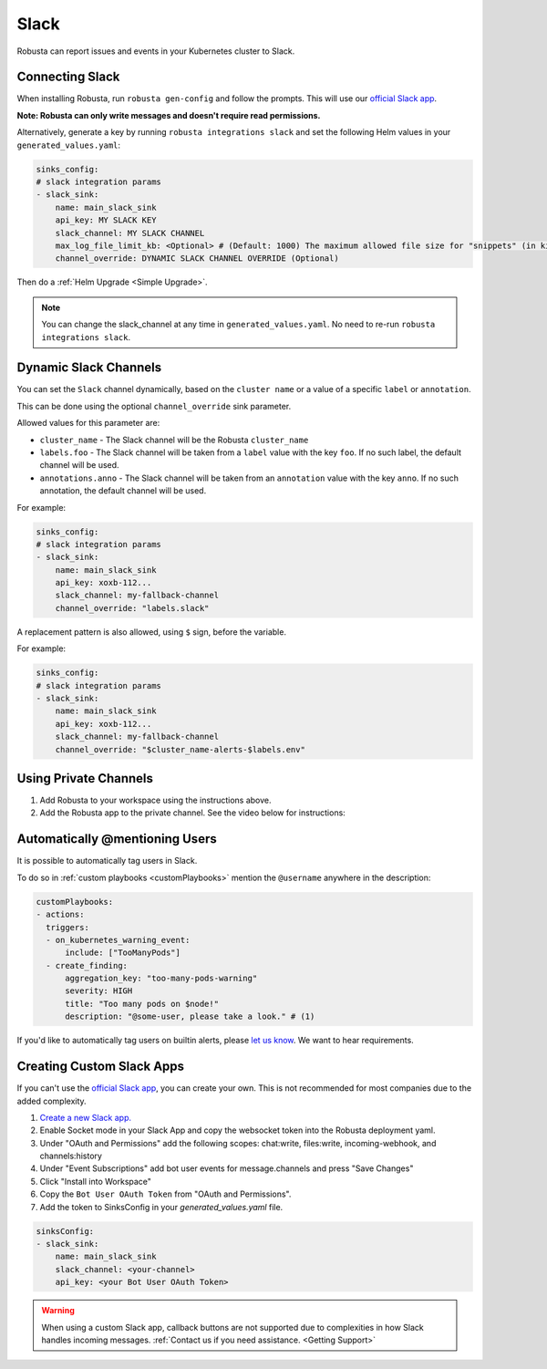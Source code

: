 Slack
#################

Robusta can report issues and events in your Kubernetes cluster to Slack.

Connecting Slack
------------------------------------------------

When installing Robusta, run ``robusta gen-config`` and follow the prompts. This will use our `official
Slack app <https://slack.com/apps/A0214S5PHB4-robusta?tab=more_info>`_.

**Note: Robusta can only write messages and doesn't require read permissions.**

Alternatively, generate a key by running ``robusta integrations slack`` and set the following Helm values in your
``generated_values.yaml``:

.. code-block:: yaml

     sinks_config:
     # slack integration params
     - slack_sink:
         name: main_slack_sink
         api_key: MY SLACK KEY
         slack_channel: MY SLACK CHANNEL
         max_log_file_limit_kb: <Optional> # (Default: 1000) The maximum allowed file size for "snippets" (in kilobytes) uploaded to the Slack channel. Larger files can be sent to Slack, but they may not be viewable directly within the Slack.
         channel_override: DYNAMIC SLACK CHANNEL OVERRIDE (Optional)

Then do a :ref:`Helm Upgrade <Simple Upgrade>`.

.. note::

    You can change the slack_channel at any time in ``generated_values.yaml``. No need to re-run ``robusta integrations slack``.

Dynamic Slack Channels
-------------------------------------------------------------------

You can set the ``Slack`` channel dynamically, based on the ``cluster name`` or a value of a specific ``label`` or ``annotation``.

This can be done using the optional ``channel_override`` sink parameter.

Allowed values for this parameter are:

- ``cluster_name`` - The Slack channel will be the Robusta ``cluster_name``
- ``labels.foo`` - The Slack channel will be taken from a ``label`` value with the key ``foo``. If no such label, the default channel will be used.
- ``annotations.anno`` - The Slack channel will be taken from an ``annotation`` value with the key ``anno``. If no such annotation, the default channel will be used.

For example:

.. code-block:: yaml

     sinks_config:
     # slack integration params
     - slack_sink:
         name: main_slack_sink
         api_key: xoxb-112...
         slack_channel: my-fallback-channel
         channel_override: "labels.slack"

A replacement pattern is also allowed, using ``$`` sign, before the variable.

For example:

.. code-block:: yaml

     sinks_config:
     # slack integration params
     - slack_sink:
         name: main_slack_sink
         api_key: xoxb-112...
         slack_channel: my-fallback-channel
         channel_override: "$cluster_name-alerts-$labels.env"



Using Private Channels
-------------------------------------------------------------------

1. Add Robusta to your workspace using the instructions above.
2. Add the Robusta app to the private channel. See the video below for instructions:

.. raw:: html

    <div style="position: relative; padding-bottom: 62.5%; height: 0;"><iframe src="https://www.loom.com/embed/a0b1a27a54df44fa95c483917b961b11" frameborder="0" webkitallowfullscreen mozallowfullscreen allowfullscreen style="position: absolute; top: 0; left: 0; width: 100%; height: 100%;"></iframe></div>

Automatically @mentioning Users
---------------------------------

It is possible to automatically tag users in Slack.

To do so in :ref:`custom playbooks <customPlaybooks>` mention the ``@username`` anywhere in the description:

.. code-block::

    customPlaybooks:
    - actions:
      triggers:
      - on_kubernetes_warning_event:
          include: ["TooManyPods"]
      - create_finding:
          aggregation_key: "too-many-pods-warning"
          severity: HIGH
          title: "Too many pods on $node!"
          description: "@some-user, please take a look." # (1)


.. code-annotations::
    1. @some-user will become a mention in Slack

If you'd like to automatically tag users on builtin alerts, please
`let us know <https://github.com/robusta-dev/robusta/issues/new?assignees=&labels=&template=feature_request.md&title=Tag%20Slack%20Users>`_.
We want to hear requirements.

Creating Custom Slack Apps
-------------------------------------------------------------------

If you can't use the `official Slack app <https://slack.com/apps/A0214S5PHB4-robusta?tab=more_info>`_, you can create
your own. This is not recommended for most companies due to the added complexity.

1. `Create a new Slack app. <https://api.slack.com/apps?new_app=1>`_
2. Enable Socket mode in your Slack App and copy the websocket token into the Robusta deployment yaml.
3. Under "OAuth and Permissions" add the following scopes: chat:write, files:write, incoming-webhook, and channels:history
4. Under "Event Subscriptions" add bot user events for message.channels and press "Save Changes"
5. Click "Install into Workspace"
6. Copy the ``Bot User OAuth Token`` from "OAuth and Permissions".
7. Add the token to SinksConfig in your `generated_values.yaml` file.

.. code-block:: yaml
    :name: cb-custom-slack-app-config

    sinksConfig:
    - slack_sink:
        name: main_slack_sink
        slack_channel: <your-channel>
        api_key: <your Bot User OAuth Token>

.. warning::

    When using a custom Slack app, callback buttons are not supported due to complexities in how Slack handles incoming
    messages. :ref:`Contact us if you need assistance. <Getting Support>`
